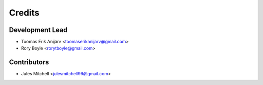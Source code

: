 =======
Credits
=======

Development Lead
----------------

* Toomas Erik Anijärv <toomaserikanijarv@gmail.com>
* Rory Boyle <rorytboyle@gmail.com>

Contributors
------------

* Jules Mitchell <julesmitchell96@gmail.com>
